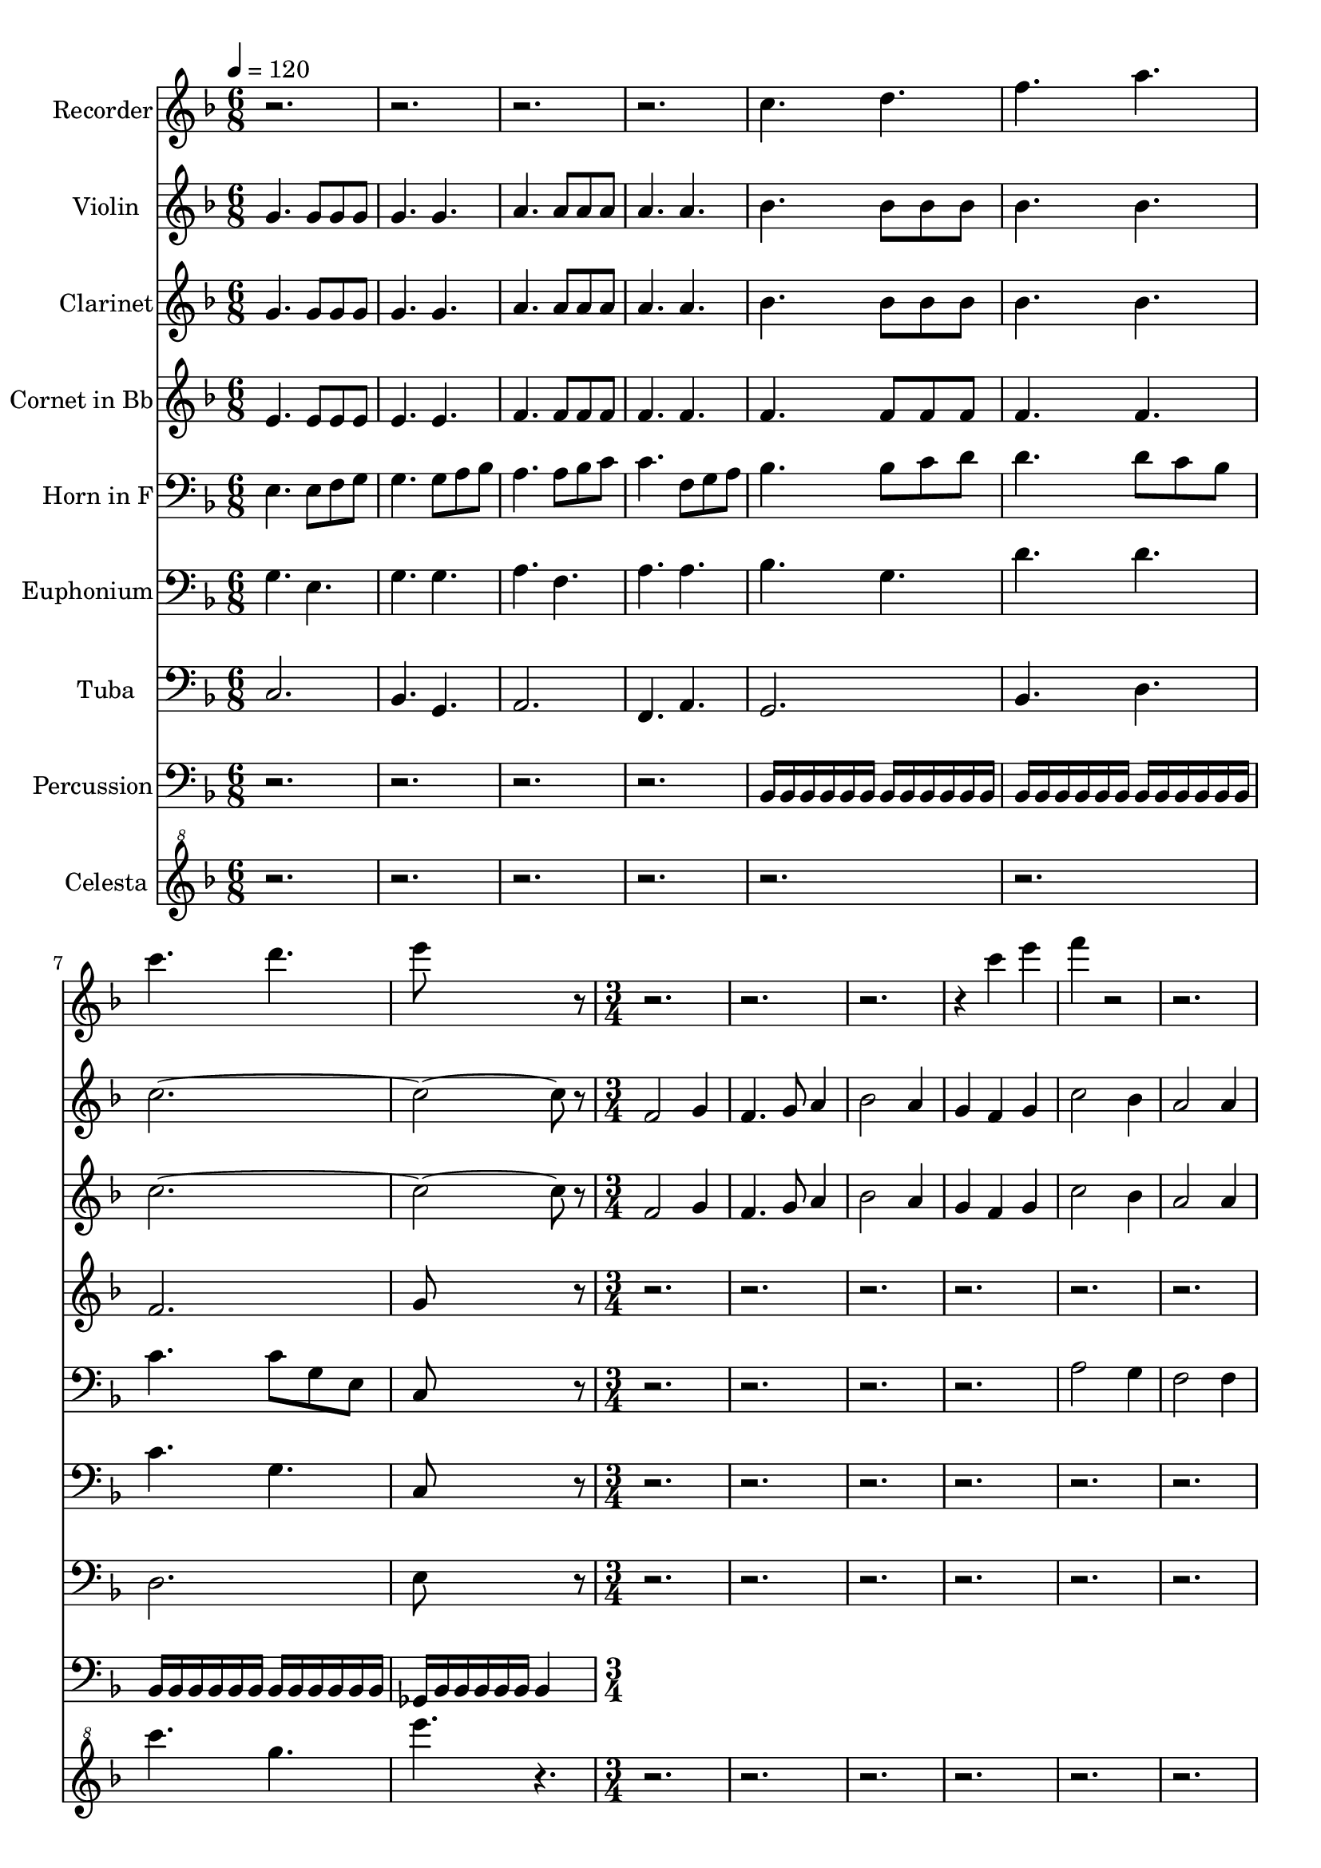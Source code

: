 % Lily was here -- automatically converted by c:/Program Files (x86)/LilyPond/usr/bin/midi2ly.py from output/midi/dh204bd.mid
\version "2.14.0"

\layout {
  \context {
    \Voice
    \remove "Note_heads_engraver"
    \consists "Completion_heads_engraver"
    \remove "Rest_engraver"
    \consists "Completion_rest_engraver"
  }
}

trackAchannelA = {


  \key f \major
    
  \set Staff.instrumentName = "#204 - Come, Thou Long Expected Jesus"
  
  % [TEXT_EVENT] Rowland H. Prichard, 1830
  
  \time 6/8 
  

  \key f \major
  
  \tempo 4 = 120 
  

  \key f \major
  
  \tempo 4 = 120 
  \skip 1*6 
  \time 3/4 
  
}

trackA = <<
  \context Voice = voiceA \trackAchannelA
>>


trackBchannelA = {
  
  \set Staff.instrumentName = "Recorder"
  \skip 1*6 
  \time 3/4 
  
}

trackBchannelB = \relative c {
  r1*3 c''4. d 
  | % 6
  f a 
  | % 7
  c d 
  | % 8
  e8*5 r8*21 c4 e 
  | % 13
  f r4*9 c4 f 
  | % 17
  r2*5 c4 e 
  | % 21
  f r4*9 c4 f 
  | % 25
  r2*11 g4 c 
  | % 33
  c, a c 
  | % 34
  bes g bes 
  | % 35
  a f a 
  | % 36
  g8 a bes a g4 
  | % 37
  c2 c4 
  | % 38
  d c bes 
  | % 39
  a2 g4 
  | % 40
  f2. 
  | % 41
  f8 g a2 
  | % 42
  f8 g a2 
  | % 43
  g8 a bes2 
  | % 44
  g8 a bes2 
  | % 45
  f8 g a2 
  | % 46
  f8 g a2 
  | % 47
  d,8 e f4 e 
  | % 48
  f2. 
  | % 49
  c'8 bes a2 
  | % 50
  c8 bes a2 
  | % 51
  bes8 a g2 
  | % 52
  bes8 a g2 
  | % 53
  a8 g f2 
  | % 54
  a8 g f2 
  | % 55
  d8 g f4 e 
  | % 56
  f2. 
  | % 57
  r1*6 f8 g a2 
  | % 66
  e8 f g2 
  | % 67
  f8 g f2 
  | % 68
  e8 f e2 
  | % 69
  a8 g f2 
  | % 70
  bes8 a g2 
  | % 71
  d8 e f4 g 
  | % 72
  a2. 
  | % 73
  
}

trackB = <<
  \context Voice = voiceA \trackBchannelA
  \context Voice = voiceB \trackBchannelB
>>


trackCchannelA = {
  
  \set Staff.instrumentName = "Violin"
  \skip 1*6 
  \time 3/4 
  
}

trackCchannelB = \relative c {
  g''4. g8 g g 
  | % 2
  g4. g 
  | % 3
  a a8 a a 
  | % 4
  a4. a 
  | % 5
  bes bes8 bes bes 
  | % 6
  bes4. bes 
  | % 7
  c8*11 r8 
  | % 9
  f,2 g4 
  | % 10
  f4. g8 a4 
  | % 11
  bes2 a4 
  | % 12
  g f g 
  | % 13
  c2 bes4 
  | % 14
  a2 a4 
  | % 15
  g f g 
  | % 16
  f2. 
  | % 17
  f2 g4 
  | % 18
  f4. g8 a4 
  | % 19
  bes2 a4 
  | % 20
  g f g 
  | % 21
  c2 bes4 
  | % 22
  a2 a4 
  | % 23
  g f g 
  | % 24
  f2. 
  | % 25
  c'2 c4 
  | % 26
  c bes a 
  | % 27
  bes2 bes4 
  | % 28
  bes a g 
  | % 29
  a2 a4 
  | % 30
  a bes c 
  | % 31
  c bes a 
  | % 32
  g2. 
  | % 33
  c4 a c 
  | % 34
  bes g bes 
  | % 35
  a f a 
  | % 36
  g8 a bes a g4 
  | % 37
  c2 c4 
  | % 38
  d c bes 
  | % 39
  a2 g4 
  | % 40
  f2. 
  | % 41
  r4*19/256 f2 g4*237/256 
  | % 42
  r4*19/256 f4. g8 a4*237/256 
  | % 43
  r4*19/256 bes2 a4*237/256 
  | % 44
  r4*19/256 g4 f g4*237/256 
  | % 45
  r4*19/256 c2 bes4*237/256 
  | % 46
  r4*19/256 a2 a4*237/256 
  | % 47
  r4*19/256 g4 f g4*237/256 
  | % 48
  r4*19/256 f4*749/256 
  | % 49
  r4*19/256 f2 g4*237/256 
  | % 50
  r4*19/256 f4. g8 a4*237/256 
  | % 51
  r4*19/256 bes2 a4*237/256 
  | % 52
  r4*19/256 g4 f g4*237/256 
  | % 53
  r4*19/256 c2 bes4*237/256 
  | % 54
  r4*19/256 a2 a4*237/256 
  | % 55
  r4*19/256 g4 f g4*237/256 
  | % 56
  r4*19/256 f4*749/256 
  | % 57
  c'2 c4 
  | % 58
  c bes a 
  | % 59
  bes2 bes4 
  | % 60
  bes a g 
  | % 61
  a2 a4 
  | % 62
  a bes c 
  | % 63
  c bes a 
  | % 64
  r4*19/256 g4*749/256 
  | % 65
  r4*19/256 c4 a c4*237/256 
  | % 66
  r4*19/256 bes4 g bes4*237/256 
  | % 67
  r4*19/256 a4 f a4*237/256 
  | % 68
  r4*19/256 g8 a bes a g4*237/256 
  | % 69
  r4*19/256 c2 c4*237/256 
  | % 70
  r4*19/256 d4 c bes4*237/256 
  | % 71
  r4*19/256 a2 g4*237/256 
  | % 72
  r4*19/256 f4*749/256 
  | % 73
  
}

trackC = <<
  \context Voice = voiceA \trackCchannelA
  \context Voice = voiceB \trackCchannelB
>>


trackDchannelA = {
  
  \set Staff.instrumentName = "Clarinet"
  \skip 1*6 
  \time 3/4 
  
}

trackDchannelB = \relative c {
  g''4. g8 g g 
  | % 2
  g4. g 
  | % 3
  a a8 a a 
  | % 4
  a4. a 
  | % 5
  bes bes8 bes bes 
  | % 6
  bes4. bes 
  | % 7
  c8*11 r8 
  | % 9
  f,2 g4 
  | % 10
  f4. g8 a4 
  | % 11
  bes2 a4 
  | % 12
  g f g 
  | % 13
  c2 bes4 
  | % 14
  a2 a4 
  | % 15
  g f g 
  | % 16
  f2. 
  | % 17
  f2 g4 
  | % 18
  f4. g8 a4 
  | % 19
  bes2 a4 
  | % 20
  g f g 
  | % 21
  c2 bes4 
  | % 22
  a2 a4 
  | % 23
  g f g 
  | % 24
  f2. 
  | % 25
  c'2 c4 
  | % 26
  c bes a 
  | % 27
  bes2 bes4 
  | % 28
  bes a g 
  | % 29
  a2 a4 
  | % 30
  a bes c 
  | % 31
  c bes a 
  | % 32
  g2. 
  | % 33
  r1*6 f8 e f c f g 
  | % 42
  f e f c f g 
  | % 43
  r4 bes8 g a f 
  | % 44
  r4 d8 e f g 
  | % 45
  r4 a8 g f e 
  | % 46
  r4 f8 e f c 
  | % 47
  r4 f8 g a bes 
  | % 48
  a2. 
  | % 49
  f8 e f c d e 
  | % 50
  f e f c e f 
  | % 51
  r4 e8 f g e 
  | % 52
  r4 e8 f e c 
  | % 53
  r4 f8 g a f 
  | % 54
  r4 d8 e f a 
  | % 55
  r4 f8 a g e 
  | % 56
  f2. 
  | % 57
  r1*6 a8 g a f g a 
  | % 66
  g a g e f g 
  | % 67
  r4 f8 g f c 
  | % 68
  r4 e8 f g bes 
  | % 69
  r4 c8 bes a f 
  | % 70
  r4 d'8 e f bes, 
  | % 71
  r4 f8 g a c 
  | % 72
  f2. 
  | % 73
  
}

trackD = <<
  \context Voice = voiceA \trackDchannelA
  \context Voice = voiceB \trackDchannelB
>>


trackEchannelA = {
  
  \set Staff.instrumentName = "Cornet in Bb"
  \skip 1*6 
  \time 3/4 
  
}

trackEchannelB = \relative c {
  e'4. e8 e e 
  | % 2
  e4. e 
  | % 3
  f f8 f f 
  | % 4
  f4. f 
  | % 5
  f f8 f f 
  | % 6
  f4. f 
  | % 7
  f2. 
  | % 8
  g8*5 r8*97 f4 g a 
  | % 26
  r4 c, f 
  | % 27
  e f g 
  | % 28
  r4 e g 
  | % 29
  f g a 
  | % 30
  r4 e f 
  | % 31
  bes, d f 
  | % 32
  r4 d e 
  | % 33
  a f c 
  | % 34
  g' e c 
  | % 35
  a' f c 
  | % 36
  r4 e g 
  | % 37
  a g f 
  | % 38
  bes a g 
  | % 39
  c f, e 
  | % 40
  f a g 
  | % 41
  r4 a a 
  | % 42
  r4 a a 
  | % 43
  r4 bes bes 
  | % 44
  r4 g g 
  | % 45
  r4 a a 
  | % 46
  r4 f f 
  | % 47
  r4 a e 
  | % 48
  f e f 
  | % 49
  r4 c g' 
  | % 50
  r4 c, f 
  | % 51
  r4 g f 
  | % 52
  r4 d c 
  | % 53
  r4 e f 
  | % 54
  r4 d f 
  | % 55
  r4 bes, c 
  | % 56
  f a c 
  | % 57
  c2 c4 
  | % 58
  c bes a 
  | % 59
  bes2 bes4 
  | % 60
  bes a g 
  | % 61
  a2 a4 
  | % 62
  a bes c 
  | % 63
  c bes a 
  | % 64
  g f e 
  | % 65
  f c f 
  | % 66
  r4 c e 
  | % 67
  r4 f c 
  | % 68
  r4 e g 
  | % 69
  r4 a f 
  | % 70
  d c bes 
  | % 71
  c e bes' 
  | % 72
  a2. 
  | % 73
  
}

trackE = <<
  \context Voice = voiceA \trackEchannelA
  \context Voice = voiceB \trackEchannelB
>>


trackFchannelA = {
  
  \set Staff.instrumentName = "Horn in F"
  \skip 1*6 
  \time 3/4 
  
}

trackFchannelB = \relative c {
  e4. e8 f g 
  | % 2
  g4. g8 a bes 
  | % 3
  a4. a8 bes c 
  | % 4
  c4. f,8 g a 
  | % 5
  bes4. bes8 c d 
  | % 6
  d4. d8 c bes 
  | % 7
  c4. c8 g e 
  | % 8
  c8*5 r8*25 a'2 g4 
  | % 14
  f2 f4 
  | % 15
  bes, c e 
  | % 16
  f2. 
  | % 17
  c2 e4 
  | % 18
  c4. e8 f4 
  | % 19
  g2 f4 
  | % 20
  bes, c e 
  | % 21
  a2 g4 
  | % 22
  f2 f4 
  | % 23
  bes, d c 
  | % 24
  f2. 
  | % 25
  a2 a4 
  | % 26
  ges ges d 
  | % 27
  g2 g4 
  | % 28
  g e e 
  | % 29
  f2 f4 
  | % 30
  f g a 
  | % 31
  a g f 
  | % 32
  c2. 
  | % 33
  a'4 f a 
  | % 34
  g e g 
  | % 35
  f c f 
  | % 36
  c8 d e d c4 
  | % 37
  a'2 a4 
  | % 38
  bes a g 
  | % 39
  f2 e4 
  | % 40
  c2. 
  | % 41
  r4*19/256 f2 g4*237/256 
  | % 42
  r4*19/256 f4. g8 a4*237/256 
  | % 43
  r4*19/256 bes2 a4*237/256 
  | % 44
  r4*19/256 g4 f g4*237/256 
  | % 45
  r4*19/256 c2 bes4*237/256 
  | % 46
  r4*19/256 a2 a4*237/256 
  | % 47
  r4*19/256 g4 f g4*237/256 
  | % 48
  r4*19/256 f4*749/256 
  | % 49
  r4*19/256 f2 g4*237/256 
  | % 50
  r4*19/256 f4. g8 a4*237/256 
  | % 51
  r4*19/256 bes2 a4*237/256 
  | % 52
  r4*19/256 g4 f g4*237/256 
  | % 53
  r4*19/256 c2 bes4*237/256 
  | % 54
  r4*19/256 a2 a4*237/256 
  | % 55
  r4*19/256 g4 f g4*237/256 
  | % 56
  r4*19/256 f4*749/256 
  | % 57
  r4*19/256 a2 g4*237/256 
  | % 58
  r4*19/256 ges4 g a4*237/256 
  | % 59
  r4*19/256 g2 f4*237/256 
  | % 60
  r4*19/256 e4 f g4*237/256 
  | % 61
  r4*19/256 f2 e4*237/256 
  | % 62
  r4*19/256 d4 e f4*237/256 
  | % 63
  r4*19/256 f4 e f4*237/256 
  | % 64
  r4*19/256 e4*749/256 
  | % 65
  r4*19/256 c'4 a c4*237/256 
  | % 66
  r4*19/256 bes4 g bes4*237/256 
  | % 67
  r4*19/256 a4 f a4*237/256 
  | % 68
  r4*19/256 g8 a bes a g4*237/256 
  | % 69
  r4*19/256 c2 c4*237/256 
  | % 70
  r4*19/256 d4 c bes4*237/256 
  | % 71
  r4*19/256 a2 g4*237/256 
  | % 72
  r4*19/256 f4*749/256 
  | % 73
  
}

trackF = <<

  \clef bass
  
  \context Voice = voiceA \trackFchannelA
  \context Voice = voiceB \trackFchannelB
>>


trackGchannelA = {
  
  \set Staff.instrumentName = "Euphonium"
  \skip 1*6 
  \time 3/4 
  
}

trackGchannelB = \relative c {
  g'4. e 
  | % 2
  g g 
  | % 3
  a f 
  | % 4
  a a 
  | % 5
  bes g 
  | % 6
  d' d 
  | % 7
  c g 
  | % 8
  c,8*5 r8*73 a'2 e4 
  | % 22
  f2 d4 
  | % 23
  g2 c,4 
  | % 24
  f2. 
  | % 25
  f2 e4 
  | % 26
  ges2 d4 
  | % 27
  g2 c,4 
  | % 28
  e2 c4 
  | % 29
  f2 c4 
  | % 30
  d2 a4 
  | % 31
  bes2 c4 
  | % 32
  e2. 
  | % 33
  c'4 a c 
  | % 34
  bes g bes 
  | % 35
  a f a 
  | % 36
  g8 a bes a g4 
  | % 37
  c2 c4 
  | % 38
  d c bes 
  | % 39
  a2 g4 
  | % 40
  f2. 
  | % 41
  r1*6 f2 c4 
  | % 50
  f2 c4 
  | % 51
  g'2 d4 
  | % 52
  g2 e4 
  | % 53
  a2 g4 
  | % 54
  f2 d4 
  | % 55
  g2 c,4 
  | % 56
  f2. 
  | % 57
  f2 e4 
  | % 58
  ges2 d4 
  | % 59
  g2 c,4 
  | % 60
  e2 c4 
  | % 61
  f2 c4 
  | % 62
  d2 a4 
  | % 63
  bes2 c4 
  | % 64
  e2. 
  | % 65
  a2 f4 
  | % 66
  g2 e4 
  | % 67
  f2 c4 
  | % 68
  e2 g4 
  | % 69
  f2 a4 
  | % 70
  d,2 g4 
  | % 71
  c,2 e4 
  | % 72
  f2. 
  | % 73
  
}

trackG = <<

  \clef bass
  
  \context Voice = voiceA \trackGchannelA
  \context Voice = voiceB \trackGchannelB
>>


trackHchannelA = {
  
  \set Staff.instrumentName = "Tuba"
  \skip 1*6 
  \time 3/4 
  
}

trackHchannelB = \relative c {
  c2. 
  | % 2
  bes4. g 
  | % 3
  a2. 
  | % 4
  f4. a 
  | % 5
  g2. 
  | % 6
  bes4. d 
  | % 7
  d2. 
  | % 8
  e8*5 r8*49 f,2 r4 
  | % 18
  a2 r4 
  | % 19
  g2 r4 
  | % 20
  bes2 r4 
  | % 21
  a2 r4 
  | % 22
  f2 r4 
  | % 23
  bes2 g4 
  | % 24
  f2 r4 
  | % 25
  a2 r4 
  | % 26
  ges2 r4 
  | % 27
  g2 r4 
  | % 28
  e2 r4 
  | % 29
  f2 r4 
  | % 30
  a2 r4 
  | % 31
  g2 r4 
  | % 32
  c2 r4 
  | % 33
  a2 r4 
  | % 34
  g2 r4 
  | % 35
  f2 r4 
  | % 36
  e2 g4 
  | % 37
  a2 r4 
  | % 38
  g a bes 
  | % 39
  c2 e,4 
  | % 40
  f2 r4*275/256 f2 r4 a2 r4 g2 r4 e2 r4 f2 r4 d2 r4*237/256 
  | % 47
  g2 e4 
  | % 48
  r4*19/256 f2 r4*237/256 
  | % 49
  f2 r4 
  | % 50
  a2 r4 
  | % 51
  g2 r4 
  | % 52
  e2 r4 
  | % 53
  f2 r4 
  | % 54
  d2 r4 
  | % 55
  g2 e4 
  | % 56
  f2 r4 
  | % 57
  a2 r4 
  | % 58
  ges2 r4 
  | % 59
  g2 r4 
  | % 60
  e2 r4 
  | % 61
  f2 r4 
  | % 62
  d2 r4 
  | % 63
  g2 r4 
  | % 64
  e2 r4 
  | % 65
  a2 r4 
  | % 66
  g2 r4 
  | % 67
  f2 r4 
  | % 68
  e2 g4 
  | % 69
  a2 r4 
  | % 70
  g a bes 
  | % 71
  c2 e,4 
  | % 72
  f2. 
  | % 73
  
}

trackH = <<

  \clef bass
  
  \context Voice = voiceA \trackHchannelA
  \context Voice = voiceB \trackHchannelB
>>


trackIchannelA = {
  
  \set Staff.instrumentName = "Percussion"
  \skip 1*6 
  \time 3/4 
  
}

trackIchannelB = \relative c {
  r1*3 bes16 bes bes bes bes bes bes bes bes bes bes bes 
  | % 6
  bes bes bes bes bes bes bes bes bes bes bes bes 
  | % 7
  bes bes bes bes bes bes bes bes bes bes bes bes 
  | % 8
  ges bes bes bes bes bes bes4 
}

trackI = <<

  \clef bass
  
  \context Voice = voiceA \trackIchannelA
  \context Voice = voiceB \trackIchannelB
>>


trackJchannelA = {
  
  \set Staff.instrumentName = "Celesta"
  \skip 1*6 
  \time 3/4 
  
}

trackJchannelB = \relative c {
  r2*9 c''''4. g 
  | % 8
  e' r8*47 c,4 f 
  | % 17
  r2*11 c4 f 
  | % 25
  r2*11 g4 c 
  | % 33
  r4*19 a4 c 
  | % 40
  f r1*12 f,4 c' 
  | % 57
  r4*43 a4 c 
  | % 72
  f2. 
  | % 73
  
}

trackJ = <<

  \clef "violin^8"
  
  \context Voice = voiceA \trackJchannelA
  \context Voice = voiceB \trackJchannelB
>>


\score {
  <<
    \context Staff=trackB \trackA
    \context Staff=trackB \trackB
    \context Staff=trackC \trackA
    \context Staff=trackC \trackC
    \context Staff=trackD \trackA
    \context Staff=trackD \trackD
    \context Staff=trackE \trackA
    \context Staff=trackE \trackE
    \context Staff=trackF \trackA
    \context Staff=trackF \trackF
    \context Staff=trackG \trackA
    \context Staff=trackG \trackG
    \context Staff=trackH \trackA
    \context Staff=trackH \trackH
    \context Staff=trackI \trackA
    \context Staff=trackI \trackI
    \context Staff=trackJ \trackA
    \context Staff=trackJ \trackJ
  >>
  \layout {}
  \midi {}
}
